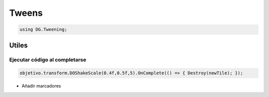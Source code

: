 ==========================
Tweens
==========================

.. code-block:: c#

	using DG.Tweening;



Utiles
==========================



Ejecutar código al completarse
--------------

.. code-block:: c#

	objetivo.transform.DOShakeScale(0.4f,0.5f,5).OnComplete(() => { Destroy(newTile); });


- Añadir marcadores

